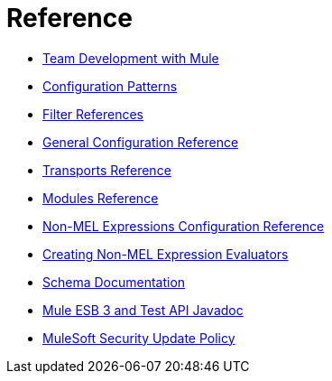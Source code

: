 = Reference 

* link:/mule-user-guide/v/3.8-m1/team-development-with-mule[Team Development with Mule]
* link:/mule-user-guide/v/3.8-m1/configuration-patterns[Configuration Patterns]
* link:/mule-user-guide/v/3.8-m1/filter-references[Filter References]
* link:/mule-user-guide/v/3.8-m1/general-configuration-reference[General Configuration Reference]
* link:/mule-user-guide/v/3.8-m1/transports-reference[Transports Reference]
* link:/mule-user-guide/v/3.8-m1/modules-reference[Modules Reference]
* link:/mule-user-guide/v/3.8-m1/non-mel-expressions-configuration-reference[Non-MEL Expressions Configuration Reference]
* link:/mule-user-guide/v/3.8-m1/creating-non-mel-expression-evaluators[Creating Non-MEL Expression Evaluators]
* link:/mule-user-guide/v/3.8-m1/schema-documentation[Schema Documentation]
* link:/mule-user-guide/v/3.8-m1/mule-esb-3-and-test-api-javadoc[Mule ESB 3 and Test API Javadoc]
* link:/mule-user-guide/v/3.8-m1/mulesoft-security-update-policy[MuleSoft Security Update Policy]

